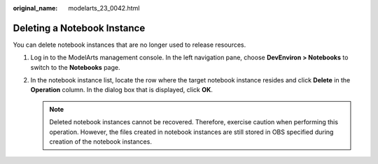 :original_name: modelarts_23_0042.html

.. _modelarts_23_0042:

Deleting a Notebook Instance
============================

You can delete notebook instances that are no longer used to release resources.

#. Log in to the ModelArts management console. In the left navigation pane, choose **DevEnviron > Notebooks** to switch to the **Notebooks** page.
#. In the notebook instance list, locate the row where the target notebook instance resides and click **Delete** in the **Operation** column. In the dialog box that is displayed, click **OK**.

   .. note::

      Deleted notebook instances cannot be recovered. Therefore, exercise caution when performing this operation. However, the files created in notebook instances are still stored in OBS specified during creation of the notebook instances.
